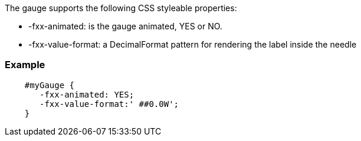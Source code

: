 The gauge supports the following CSS styleable properties:

- -fxx-animated: is the gauge animated, YES or NO.
- -fxx-value-format: a DecimalFormat pattern for rendering the label inside the needle

=== Example 
[source,css]
--
    #myGauge {
       -fxx-animated: YES; 
       -fxx-value-format:' ##0.0W';
    }
--

